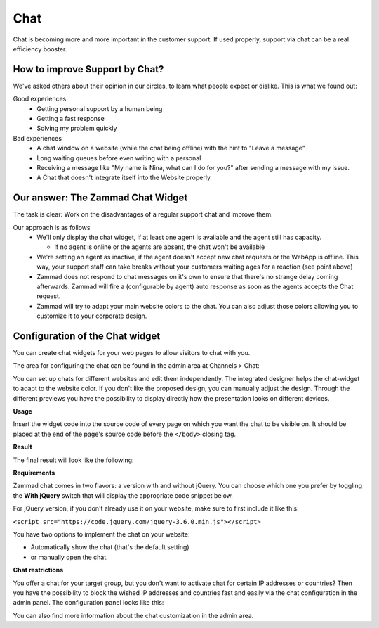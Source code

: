 Chat
****

Chat is becoming more and more important in the customer support.
If used properly, support via chat can be a real efficiency booster.

How to improve Support by Chat?
===============================

We've asked others about their opinion in our circles, to learn what people
expect or dislike.
This is what we found out:

Good experiences
  * Getting personal support by a human being
  * Getting a fast response
  * Solving my problem quickly

Bad experiences
  * A chat window on a website (while the chat being offline) with the hint to
    "Leave a message"
  * Long waiting queues before even writing with a personal
  * Receiving a message like "My name is Nina, what can I do for you?" after
    sending a message with my issue.
  * A Chat that doesn't integrate itself into the Website properly

Our answer: The Zammad Chat Widget
==================================

The task is clear: Work on the disadvantages of a regular support chat and
improve them.

Our approach is as follows
  * We'll only display the chat widget, if at least one agent is available and
    the agent still has capacity.

    - If no agent is online or the agents are absent, the chat won't be
      available
  * We're setting an agent as inactive, if the agent doesn't accept new chat
    requests or the WebApp is offline. This way, your support staff can take
    breaks without your customers waiting ages for a reaction (see point above)
  * Zammad does not respond to chat messages on it's own to ensure that there's
    no strange delay coming afterwards. Zammad will fire a (configurable by
    agent) auto response as soon as the agents accepts the Chat request.
  * Zammad will try to adapt your main website colors to the chat. You can also
    adjust those colors allowing you to customize it to your corporate design.

Configuration of the Chat widget
================================

You can create chat widgets for your web pages to allow visitors to
chat with you.

The area for configuring the chat can be found in the admin area
at Channels > Chat:

.. image:: /images/channels/channel-chat-1.png

You can set up chats for different websites and edit them independently.
The integrated designer helps the chat-widget to adapt to the website color.
If you don't like the proposed design, you can manually adjust the design.
Through the different previews you have the possibility to display directly
how the presentation looks on different devices.

.. image:: /images/channels/channel-chat-2.png

**Usage**

Insert the widget code into the source code of every page on which you want the
chat to be visible on. It should be placed at the end of the page's source code
before the ``</body>`` closing tag.

.. image:: /images/channels/channel-chat-4.png

**Result**

The final result will look like the following:

.. image:: /images/channels/channel-chat-5.png

**Requirements**

Zammad chat comes in two flavors: a version with and without jQuery. You can
choose which one you prefer by toggling the **With jQuery** switch that will
display the appropriate code snippet below.

For jQuery version, if you don't already use it on your website, make sure to
first include it like this:

``<script src="https://code.jquery.com/jquery-3.6.0.min.js"></script>``

You have two options to implement the chat on your website:

- Automatically show the chat (that's the default setting)
- or manually open the chat.

**Chat restrictions**

You offer a chat for your target group, but you don't want to activate chat for
certain IP addresses or countries? Then you have the possibility to block the
wished IP addresses and countries fast and easily via the chat configuration in
the admin panel. The configuration panel looks like this:

.. image:: /images/channels/channel-chat-3.jpg

You can also find more information about the chat customization
in the admin area.
